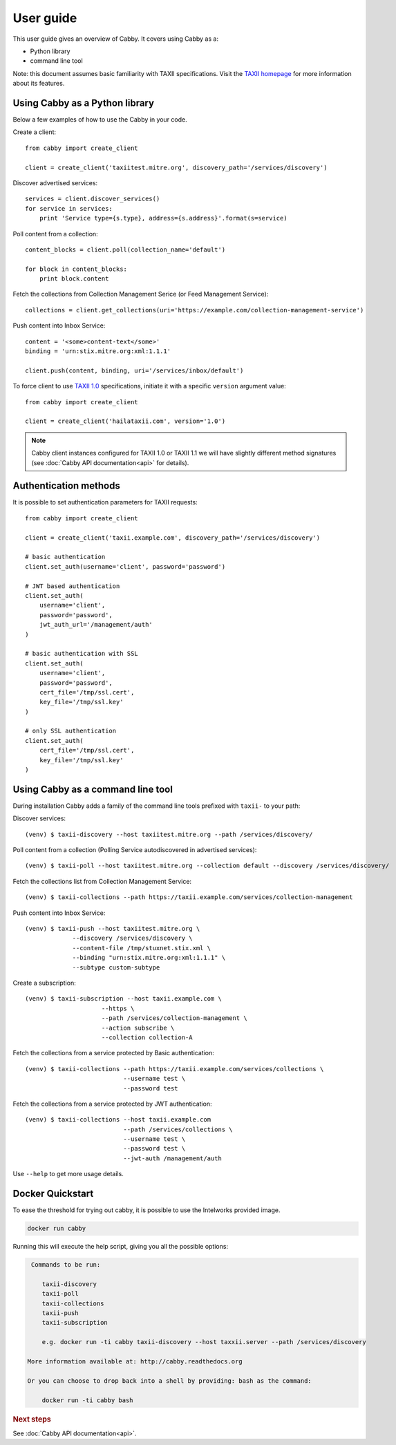 ==========
User guide
==========

This user guide gives an overview of Cabby. It covers using Cabby as a:

* Python library
* command line tool

Note: this document assumes basic familiarity with TAXII specifications. Visit the `TAXII
homepage`_ for more information about its features.

.. _`TAXII homepage`: http://taxii.mitre.org/


Using Cabby as a Python library
===============================

Below a few examples of how to use the Cabby in your code.

Create a client::

  from cabby import create_client

  client = create_client('taxiitest.mitre.org', discovery_path='/services/discovery')

Discover advertised services::

  services = client.discover_services()
  for service in services:
      print 'Service type={s.type}, address={s.address}'.format(s=service)

Poll content from a collection::

  content_blocks = client.poll(collection_name='default')

  for block in content_blocks:
      print block.content

Fetch the collections from Collection Management Serice (or Feed Management Service)::

  collections = client.get_collections(uri='https://example.com/collection-management-service')

Push content into Inbox Service::

  content = '<some>content-text</some>'
  binding = 'urn:stix.mitre.org:xml:1.1.1'

  client.push(content, binding, uri='/services/inbox/default')

To force client to use `TAXII 1.0 <taxii.mitre.org/specifications/version1.0/TAXII_Services_Specification.pdf>`_ specifications, initiate it with a specific ``version`` argument value::

  from cabby import create_client

  client = create_client('hailataxii.com', version='1.0')

.. note::
  Cabby client instances configured for TAXII 1.0 or TAXII 1.1 we will have slightly different method signatures (see :doc:`Cabby API documentation<api>` for details).


Authentication methods
======================
It is possible to set authentication parameters for TAXII requests::

  from cabby import create_client

  client = create_client('taxii.example.com', discovery_path='/services/discovery')

  # basic authentication
  client.set_auth(username='client', password='password')

  # JWT based authentication
  client.set_auth(
      username='client',
      password='password',
      jwt_auth_url='/management/auth'
  )

  # basic authentication with SSL
  client.set_auth(
      username='client',
      password='password',
      cert_file='/tmp/ssl.cert',
      key_file='/tmp/ssl.key'
  )

  # only SSL authentication
  client.set_auth(
      cert_file='/tmp/ssl.cert',
      key_file='/tmp/ssl.key'
  )


Using Cabby as a command line tool
==================================

During installation Cabby adds a family of the command line tools prefixed with ``taxii-`` to your path:

.. highlight:: shell

Discover services::

  (venv) $ taxii-discovery --host taxiitest.mitre.org --path /services/discovery/

Poll content from a collection (Polling Service autodiscovered in advertised services)::

  (venv) $ taxii-poll --host taxiitest.mitre.org --collection default --discovery /services/discovery/

Fetch the collections list from Collection Management Service::

  (venv) $ taxii-collections --path https://taxii.example.com/services/collection-management

Push content into Inbox Service::

  (venv) $ taxii-push --host taxiitest.mitre.org \
               --discovery /services/discovery \
               --content-file /tmp/stuxnet.stix.xml \
               --binding "urn:stix.mitre.org:xml:1.1.1" \
               --subtype custom-subtype

Create a subscription::

  (venv) $ taxii-subscription --host taxii.example.com \
                       --https \
                       --path /services/collection-management \
                       --action subscribe \
                       --collection collection-A


Fetch the collections from a service protected by Basic authentication::

  (venv) $ taxii-collections --path https://taxii.example.com/services/collections \
                             --username test \
                             --password test

Fetch the collections from a service protected by JWT authentication::

  (venv) $ taxii-collections --host taxii.example.com
                             --path /services/collections \
                             --username test \
                             --password test \
                             --jwt-auth /management/auth

Use ``--help`` to get more usage details.

Docker Quickstart
=================

To ease the threshold for trying out cabby, it is possible to use the Intelworks provided image.

.. code-block:: shell

    docker run cabby

Running this will execute the help script, giving you all the possible options:

.. code-block:: text

     Commands to be run:

        taxii-discovery
        taxii-poll
        taxii-collections
        taxii-push
        taxii-subscription

        e.g. docker run -ti cabby taxii-discovery --host taxxii.server --path /services/discovery

    More information available at: http://cabby.readthedocs.org

    Or you can choose to drop back into a shell by providing: bash as the command:

        docker run -ti cabby bash



.. rubric:: Next steps

See :doc:`Cabby API documentation<api>`.

.. vim: set spell spelllang=en:
